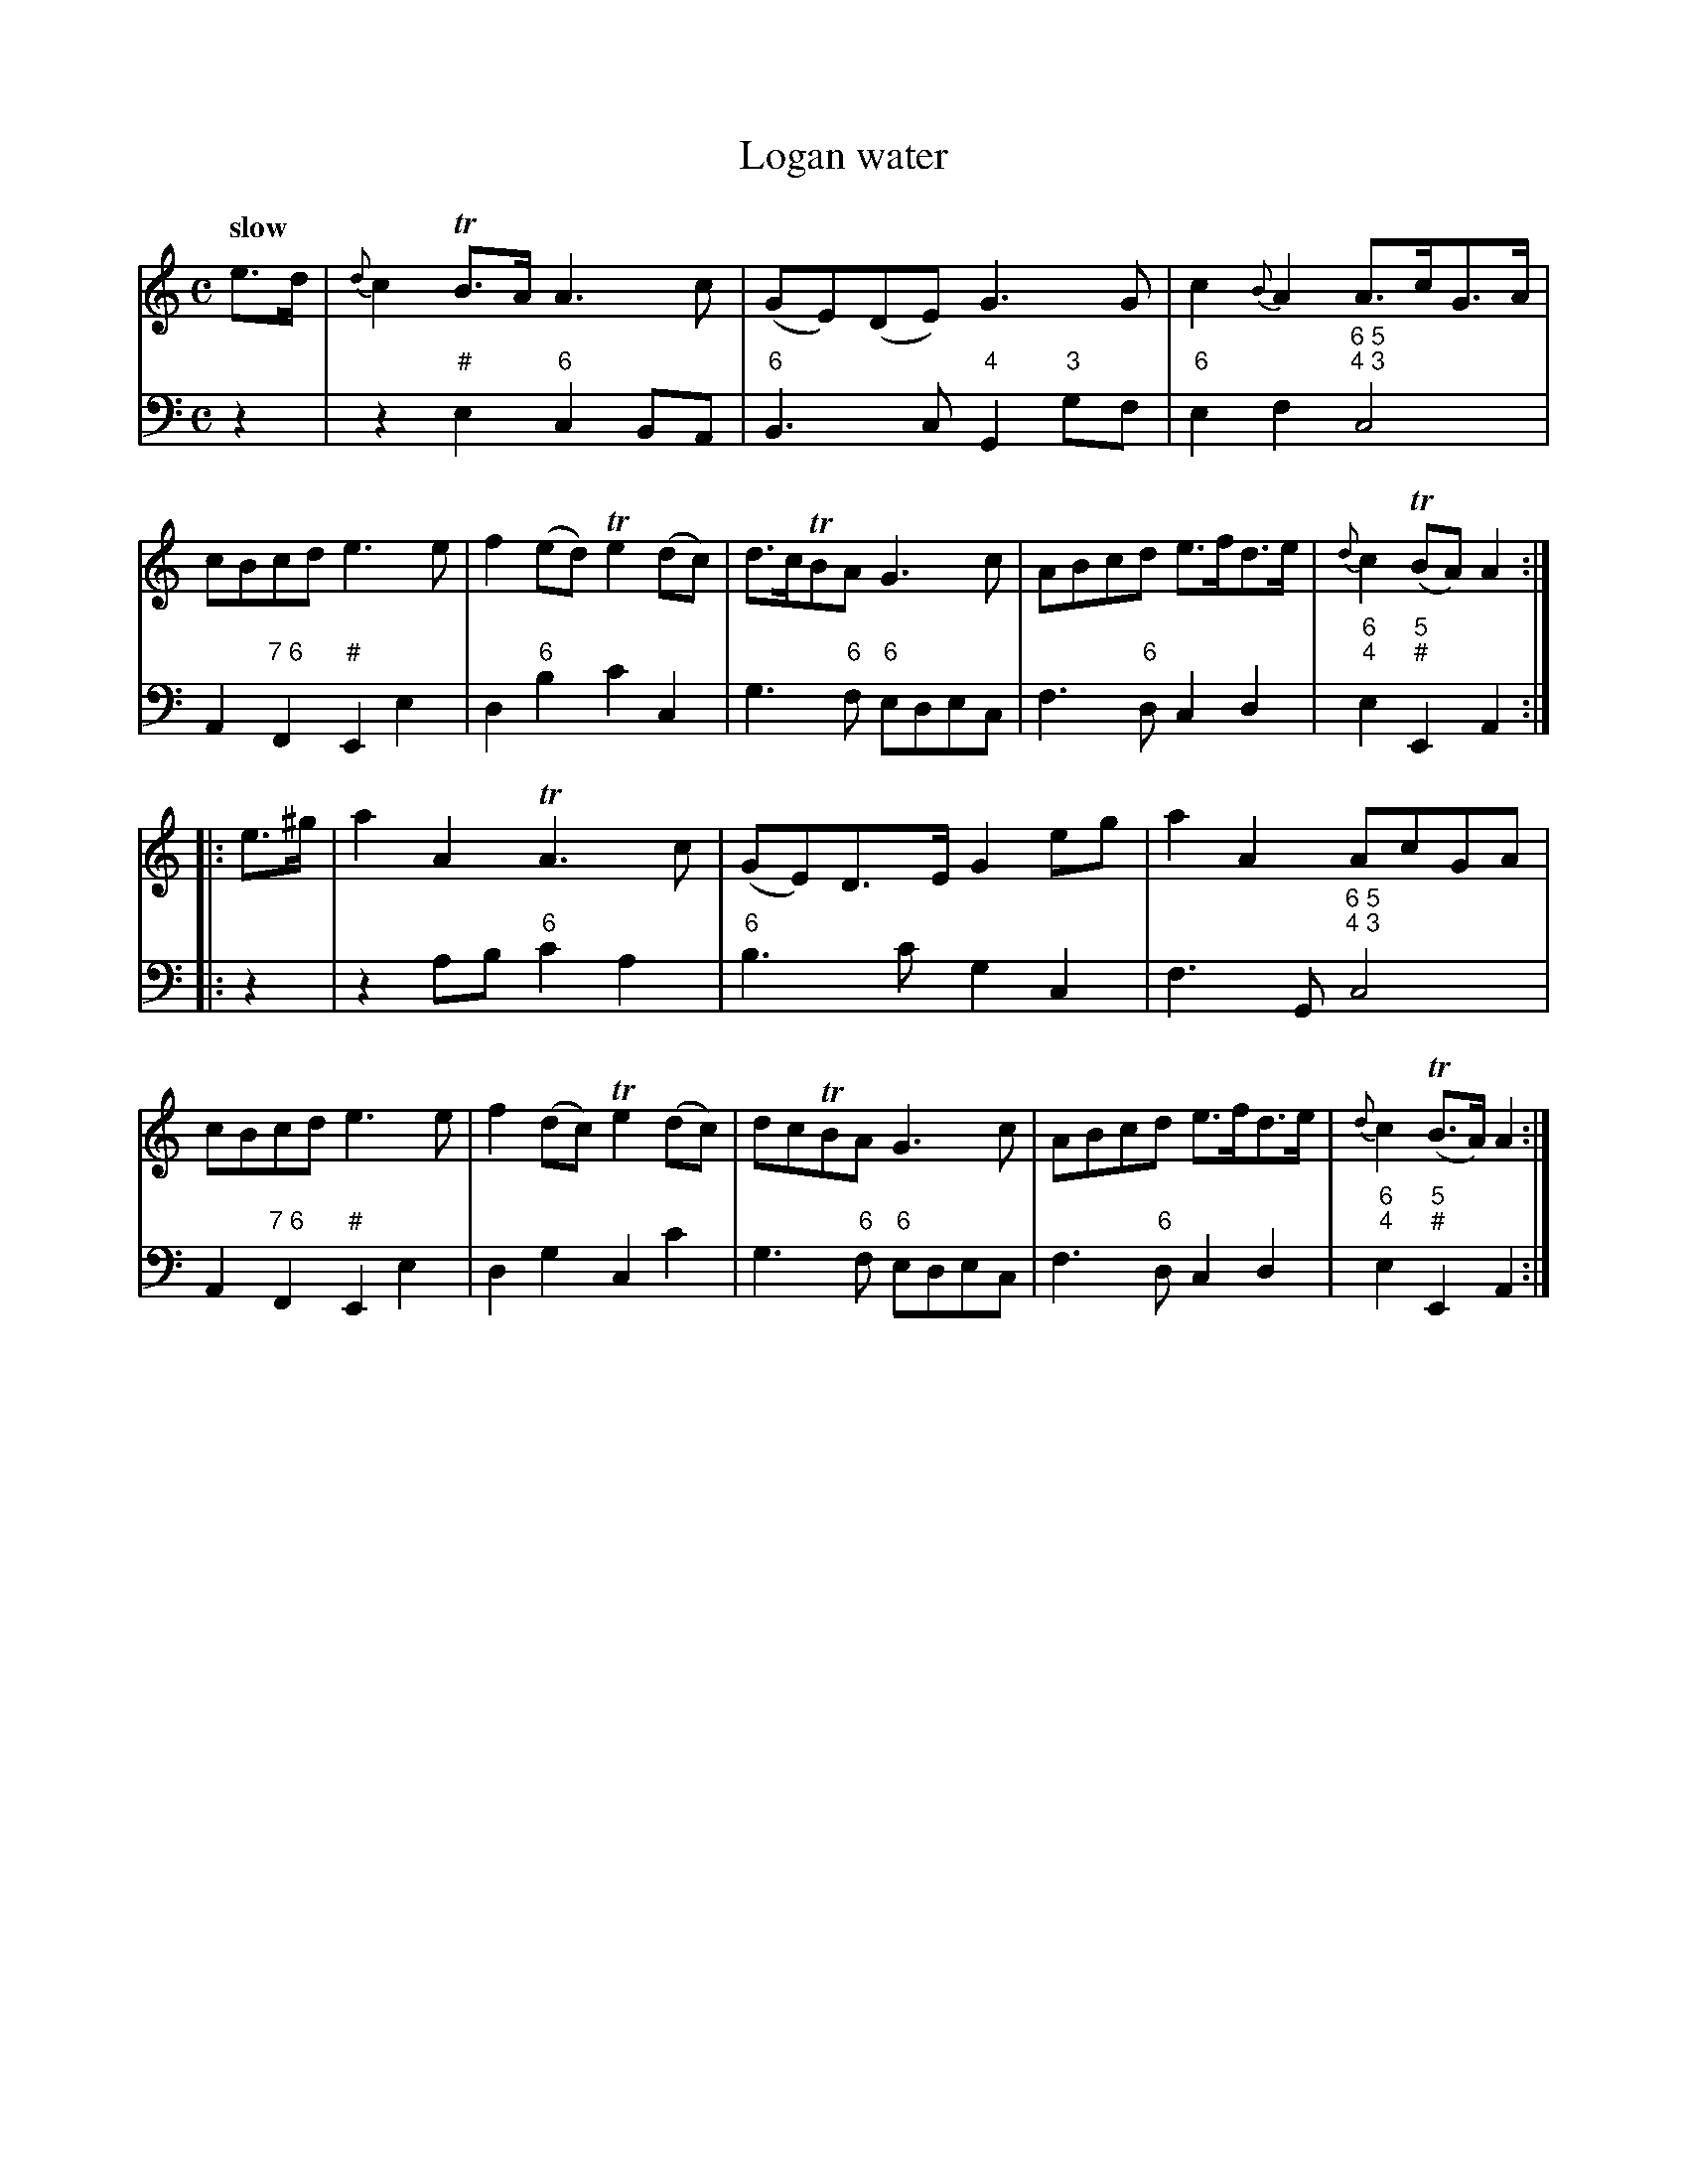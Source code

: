 X: 092
T: Logan water
%R: air
B: Francis Barsanti "A Collection of Old Scots Tunes" p.9 #2
S: http://imslp.org/wiki/A_Collection_of_Old_Scots_Tunes_(Barsanti,_Francesco)
Z: 2013 John Chambers <jc:trillian.mit.edu>
Q: "slow"
M: C
L: 1/8
K: Am
% - - - - - - - - - - - - - - - - - - - - - - - - -
% Voice 1 produces 4- or 8-bar phrases.
V: 1
e>d |\
{d}c2TB>A A3c | (GE)(DE) G3G | c2{B}A2 A>cG>A | cBcd e3e |\
f2(ed) Te2(dc) | d>cTBA G3c | ABcd e>fd>e | {d}c2(TBA)A2 :|
|: e>^g |\
a2A2 TA3c | (GE)D>E G2eg | a2A2AcGA | cBcd e3e |\
f2(dc) Te2(dc) | dcTBA G3c | ABcd e>fd>e | {d}c2(TB>A) A2 :|
% - - - - - - - - - - - - - - - - - - - - - - - - -
% Voice 2 preserves the staff breaks in the book.
V: 2 clef=bass middle=d
z2 |\
z2"#"e2 "6"c2BA | "6"B3c "4"G2"3"gf | "6"e2f2 "6 5;4 3"c4 | A2"7 6"F2 "#"E2e2 | d2"6"b2 c'2c2 |
g3"6"f "6"edec | f3"6"d c2d2 | "6;4"e2"5;#"E2 A2 :|\
|: z2 |\
z2ab "6"c'2a2 | "6"b3c' g2c2 | f3G "6 5;4 3"c4 |
A2"7 6"F2 "#"E2e2 | d2g2 c2c'2 | g3"6"f "6"edec | f3"6"d c2d2 | "6;4"e2"5;#"E2 A2 :|
% - - - - - - - - - - - - - - - - - - - - - - - - -
